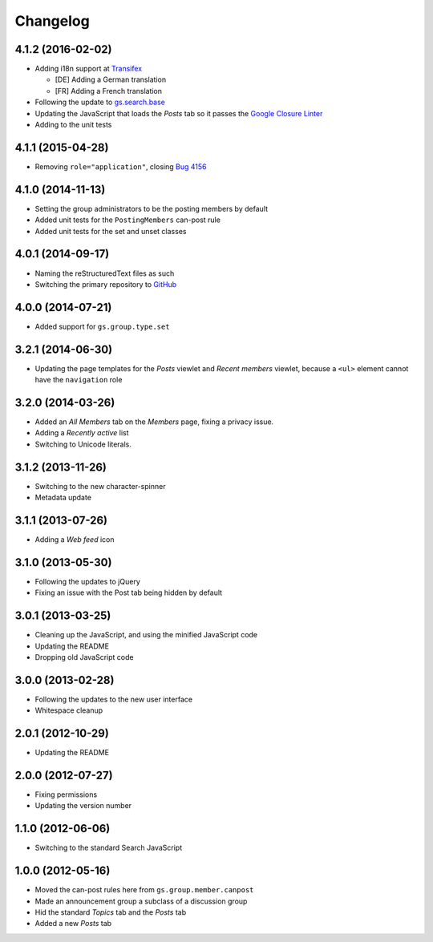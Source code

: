 Changelog
=========

4.1.2 (2016-02-02)
------------------

* Adding i18n support at Transifex_

  + [DE] Adding a German translation
  + [FR] Adding a French translation

* Following the update to `gs.search.base`_
* Updating the JavaScript that loads the *Posts* tab so it passes
  the `Google Closure Linter`_
* Adding to the unit tests

.. _Transifex:
   https://www.transifex.com/groupserver/gs-group-type-announcement/
.. _gs.search.base: https://github.com/groupserver/gs.search.base
.. _Google Closure Linter:
   https://developers.google.com/closure/utilities/

4.1.1 (2015-04-28)
------------------

* Removing ``role="application"``, closing `Bug 4156`_

.. _Bug 4156: https://redmine.iopen.net/issues/4156

4.1.0 (2014-11-13)
------------------

* Setting the group administrators to be the posting members by
  default
* Added unit tests for the ``PostingMembers`` can-post rule
* Added unit tests for the set and unset classes


4.0.1 (2014-09-17)
------------------

* Naming the reStructuredText files as such
* Switching the primary repository to GitHub_

.. _GitHub:
   https://github.com/groupserver/gs.group.type.announcement

4.0.0 (2014-07-21)
------------------

* Added support for ``gs.group.type.set``

3.2.1 (2014-06-30)
------------------

* Updating the page templates for the *Posts* viewlet and *Recent
  members* viewlet, because a ``<ul>`` element cannot have the
  ``navigation`` role

3.2.0 (2014-03-26)
------------------

* Added an *All Members* tab on the *Members* page, fixing a
  privacy issue.
* Adding a *Recently active* list
* Switching to Unicode literals.

3.1.2 (2013-11-26)
------------------

* Switching to the new character-spinner
* Metadata update

3.1.1 (2013-07-26)
------------------

* Adding a *Web feed* icon

3.1.0 (2013-05-30)
------------------

* Following the updates to jQuery
* Fixing an issue with the Post tab being hidden by default

3.0.1 (2013-03-25)
------------------

* Cleaning up the JavaScript, and using the minified JavaScript code
* Updating the README
* Dropping old JavaScript code

3.0.0 (2013-02-28)
------------------

* Following the updates to the new user interface
* Whitespace cleanup

2.0.1 (2012-10-29)
------------------

* Updating the README

2.0.0 (2012-07-27)
------------------

* Fixing permissions
* Updating the version number

1.1.0 (2012-06-06)
------------------

* Switching to the standard Search JavaScript

1.0.0 (2012-05-16)
------------------

* Moved the can-post rules here from ``gs.group.member.canpost``
* Made an announcement group a subclass of a discussion group
* Hid the standard *Topics* tab and the *Posts* tab
* Added a new *Posts* tab

..  LocalWords:  Changelog
